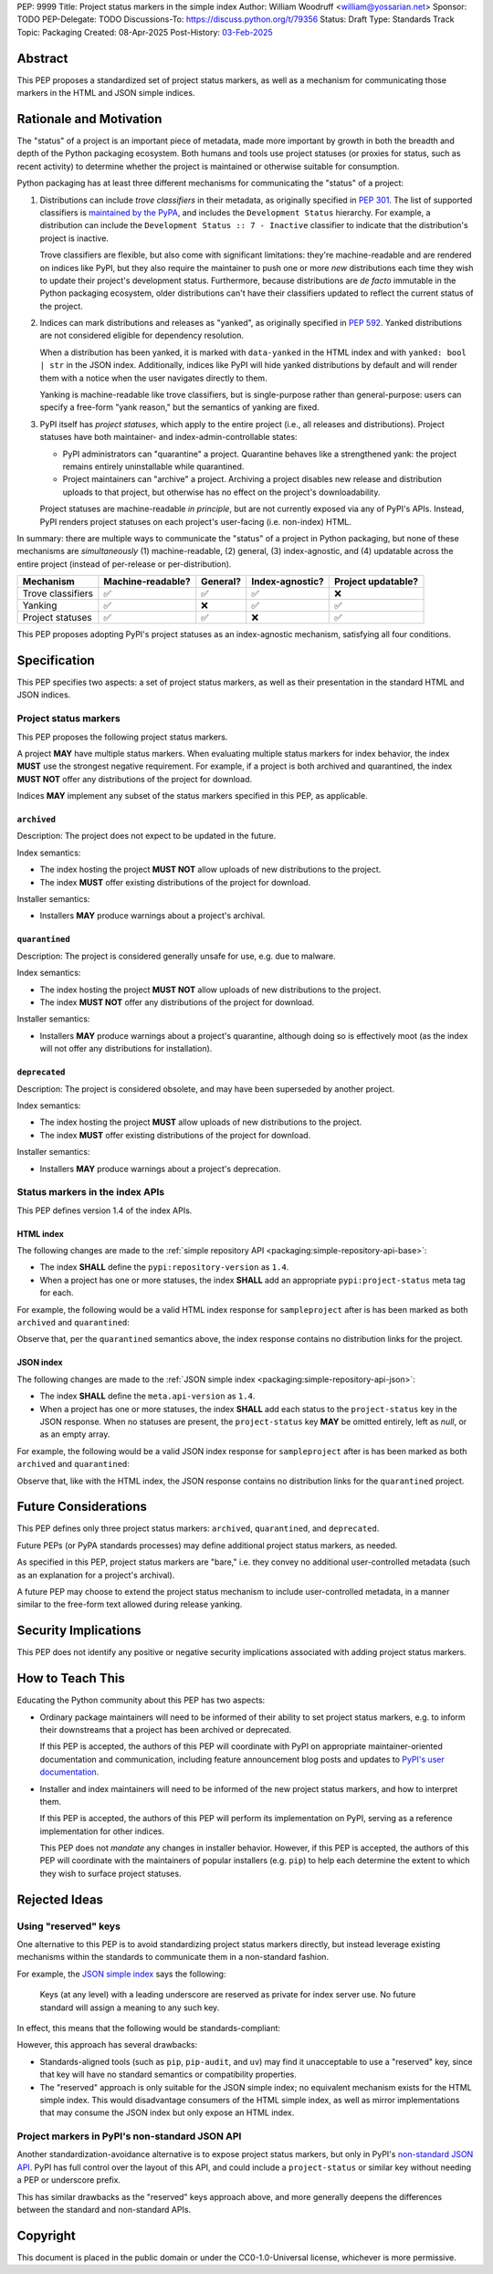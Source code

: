 PEP: 9999
Title: Project status markers in the simple index
Author: William Woodruff <william@yossarian.net>
Sponsor: TODO
PEP-Delegate: TODO
Discussions-To: https://discuss.python.org/t/79356
Status: Draft
Type: Standards Track
Topic: Packaging
Created: 08-Apr-2025
Post-History: `03-Feb-2025 <https://discuss.python.org/t/79356/>`__

Abstract
========

This PEP proposes a standardized set of project status markers, as well
as a mechanism for communicating those markers in the HTML and JSON
simple indices.

Rationale and Motivation
========================

The "status" of a project is an important piece of metadata, made more important
by growth in both the breadth and depth of the Python packaging ecosystem.
Both humans and tools use project statuses (or proxies for status,
such as recent activity) to determine whether the project is maintained or
otherwise suitable for consumption.

Python packaging has at least three different mechanisms for communicating
the "status" of a project:

1. Distributions can include *trove classifiers* in their metadata, as
   originally specified in :pep:`301`. The list of supported classifiers is
   `maintained by the PyPA <https://github.com/pypa/trove-classifiers>`_,
   and includes the ``Development Status`` hierarchy. For example, a
   distribution can include the ``Development Status :: 7 - Inactive``
   classifier to indicate that the distribution's project is inactive.

   Trove classifiers are flexible, but also come with significant limitations:
   they're machine-readable and are rendered on indices like PyPI, but
   they also require the maintainer to push one or more *new* distributions
   each time they wish to update their project's development status.
   Furthermore, because distributions are *de facto* immutable in the Python
   packaging ecosystem, older distributions can't have their classifiers
   updated to reflect the current status of the project.

2. Indices can mark distributions and releases as "yanked", as originally
   specified in :pep:`592`. Yanked distributions are not considered
   eligible for dependency resolution.

   When a distribution has been yanked, it is marked with ``data-yanked``
   in the HTML index and with ``yanked: bool | str`` in the JSON index.
   Additionally, indices like PyPI will hide yanked distributions by default
   and will render them with a notice when the user navigates directly to them.

   Yanking is machine-readable like trove classifiers, but is single-purpose
   rather than general-purpose: users can specify a free-form "yank reason,"
   but the semantics of yanking are fixed.

3. PyPI itself has *project statuses*, which apply to the entire project
   (i.e., all releases and distributions). Project statuses have both
   maintainer- and index-admin-controllable states:

   * PyPI administrators can "quarantine" a project. Quarantine behaves like
     a strengthened yank: the project remains entirely uninstallable while
     quarantined.

   * Project maintainers can "archive" a project. Archiving a project
     disables new release and distribution uploads to that project,
     but otherwise has no effect on the project's downloadability.

   Project statuses are machine-readable *in principle*, but are not currently
   exposed via any of PyPI's APIs. Instead, PyPI renders project statuses on
   each project's user-facing (i.e. non-index) HTML.

In summary: there are multiple ways to communicate the "status" of a project in
Python packaging, but none of these mechanisms are *simultaneously* (1)
machine-readable, (2) general, (3) index-agnostic, and (4) updatable across
the entire project (instead of per-release or per-distribution).

.. csv-table::
    :header: "Mechanism", "Machine-readable?", "General?", "Index-agnostic?", "Project updatable?"

    "Trove classifiers", "✅", "✅", "✅", "❌"
    "Yanking", "✅", "❌", "✅", "✅"
    "Project statuses", "✅", "✅", "❌", "✅"

This PEP proposes adopting PyPI's project statuses as an index-agnostic
mechanism, satisfying all four conditions.

Specification
=============

This PEP specifies two aspects: a set of project status markers,
as well as their presentation in the standard HTML and JSON indices.

Project status markers
----------------------

This PEP proposes the following project status markers.

A project **MAY** have multiple status markers. When evaluating multiple status
markers for index behavior, the index **MUST** use the strongest negative
requirement. For example, if a project is both archived and quarantined, the
index **MUST NOT** offer any distributions of the project for download.

Indices **MAY** implement any subset of the status markers specified in this
PEP, as applicable.

``archived``
~~~~~~~~~~~~

Description: The project does not expect to be updated in the future.

Index semantics:

* The index hosting the project **MUST NOT** allow uploads of new distributions to
  the project.
* The index **MUST** offer existing distributions of the project for download.

Installer semantics:

* Installers **MAY** produce warnings about a project's archival.

``quarantined``
~~~~~~~~~~~~~~~

Description: The project is considered generally unsafe for use, e.g. due to
malware.

Index semantics:

* The index hosting the project **MUST NOT** allow uploads of new distributions to
  the project.
* The index **MUST NOT** offer any distributions of the project for download.

Installer semantics:

* Installers **MAY** produce warnings about a project's quarantine, although
  doing so is effectively moot (as the index will not offer any distributions
  for installation).

``deprecated``
~~~~~~~~~~~~~~

Description: The project is considered obsolete, and may have been superseded
by another project.

Index semantics:

* The index hosting the project **MUST** allow uploads of new distributions to
  the project.
* The index **MUST** offer existing distributions of the project for download.

Installer semantics:

* Installers **MAY** produce warnings about a project's deprecation.

Status markers in the index APIs
--------------------------------

This PEP defines version 1.4 of the index APIs.

HTML index
~~~~~~~~~~

The following changes are made to the
:ref:`simple repository API <packaging:simple-repository-api-base>`:

* The index **SHALL** define the ``pypi:repository-version`` as ``1.4``.
* When a project has one or more statuses, the index **SHALL** add
  an appropriate ``pypi:project-status`` meta tag for each.

For example, the following would be a valid HTML index response for
``sampleproject`` after is has been marked as both ``archived`` and
``quarantined``:

.. code-block:: html
    :emphasize-lines: 5-6

    <!DOCTYPE html>
    <html>
      <head>
        <meta name="pypi:repository-version" content="1.4">
        <meta name="pypi:project-status" content="archived">
        <meta name="pypi:project-status" content="quarantined">
        <title>Links for sampleproject</title>
      </head>
      <body>
        <h1>Links for sampleproject</h1>
      </body>
    </html>

Observe that, per the ``quarantined`` semantics above, the index response
contains no distribution links for the project.

JSON index
~~~~~~~~~~

The following changes are made to the
:ref:`JSON simple index <packaging:simple-repository-api-json>`:

* The index **SHALL** define the ``meta.api-version`` as ``1.4``.
* When a project has one or more statuses, the index **SHALL** add each status
  to the ``project-status`` key in the JSON response. When no statuses
  are present, the ``project-status`` key **MAY** be omitted entirely,
  left as `null`, or as an empty array.

For example, the following would be a valid JSON index response for
``sampleproject`` after is has been marked as both ``archived`` and
``quarantined``:

.. code-block:: json
    :emphasize-lines: 5-8

    {
      "meta": {
        "api-version": "1.4"
      },
      "project-status": [
        "archived",
        "quarantined"
      ],
      "alternate-locations": [],
      "files": [],
      "name": "sampleproject",
      "versions": [
        "1.2.0",
        "1.3.0",
        "1.3.1",
        "2.0.0",
        "3.0.0",
        "4.0.0"
      ]
    }

Observe that, like with the HTML index, the JSON response contains no
distribution links for the ``quarantined`` project.

Future Considerations
=====================

This PEP defines only three project status markers: ``archived``,
``quarantined``, and ``deprecated``.

Future PEPs (or PyPA standards processes) may define additional project
status markers, as needed.

As specified in this PEP, project status markers are "bare," i.e. they
convey no additional user-controlled metadata (such as an explanation
for a project's archival).

A future PEP may choose to extend the project
status mechanism to include user-controlled metadata, in a manner similar
to the free-form text allowed during release yanking.

Security Implications
=====================

This PEP does not identify any positive or negative security implications
associated with adding project status markers.

How to Teach This
=================

Educating the Python community about this PEP has two aspects:

* Ordinary package maintainers will need to be informed of their ability to
  set project status markers, e.g. to inform their downstreams that
  a project has been archived or deprecated.

  If this PEP is accepted, the authors of this PEP will coordinate with
  PyPI on appropriate maintainer-oriented documentation and communication,
  including feature announcement blog posts and updates to
  `PyPI's user documentation <https://docs.pypi.org>`_.

* Installer and index maintainers will need to be informed of the new project
  status markers, and how to interpret them.

  If this PEP is accepted, the authors of this PEP will perform its
  implementation on PyPI, serving as a reference implementation for other
  indices.

  This PEP does not *mandate* any changes in installer behavior. However,
  if this PEP is accepted, the authors of this PEP will coordinate with
  the maintainers of popular installers (e.g. ``pip``) to help each determine
  the extent to which they wish to surface project statuses.

Rejected Ideas
==============

Using "reserved" keys
---------------------

One alternative to this PEP is to avoid standardizing project status
markers directly, but instead leverage existing mechanisms within the standards
to communicate them in a non-standard fashion.

For example, the `JSON simple index <packaging:simple-repository-api-json>`_
says the following:

    Keys (at any level) with a leading underscore are reserved as private for
    index server use. No future standard will assign a meaning to any such key.

In effect, this means that the following would be standards-compliant:

.. code-block:: json
    :emphasize-lines: 5-8

    {
      "meta": {
        "api-version": "1.4"
      },
      "_project-status": [
        "archived",
        "quarantined"
      ],
      "alternate-locations": [],
      "files": [],
      "name": "sampleproject",
      "versions": [
        "1.2.0",
        "1.3.0",
        "1.3.1",
        "2.0.0",
        "3.0.0",
        "4.0.0"
      ]
    }

However, this approach has several drawbacks:

* Standards-aligned tools (such as ``pip``, ``pip-audit``, and ``uv``)
  may find it unacceptable to use a "reserved" key, since that key will
  have no standard semantics or compatibility properties.
* The "reserved" approach is only suitable for the JSON simple index;
  no equivalent mechanism exists for the HTML simple index.
  This would disadvantage consumers of the HTML simple index, as well as
  mirror implementations that may consume the JSON index but only expose
  an HTML index.

Project markers in PyPI's non-standard JSON API
-----------------------------------------------

Another standardization-avoidance alternative is to expose project status
markers, but only in PyPI's
`non-standard JSON API <https://docs.pypi.org/api/json/>`_. PyPI has full
control over the layout of this API, and could include a ``project-status``
or similar key without needing a PEP or underscore prefix.

This has similar drawbacks as the "reserved" keys approach above,
and more generally deepens the differences between the standard
and non-standard APIs.

Copyright
=========

This document is placed in the public domain or under the CC0-1.0-Universal
license, whichever is more permissive.
